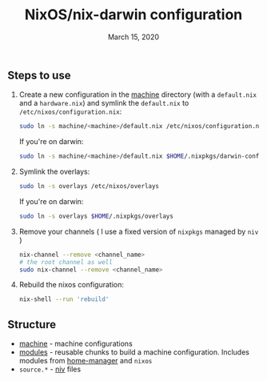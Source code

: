 #+TITLE:   NixOS/nix-darwin configuration
#+DATE:    March 15, 2020

** Steps to use
1. Create a new configuration in the [[./machine][machine]] directory (with a ~default.nix~ and
   a ~hardware.nix~) and symlink the ~default.nix~ to ~/etc/nixos/configuration.nix~:
   #+BEGIN_SRC bash
   sudo ln -s machine/<machine>/default.nix /etc/nixos/configuration.nix
   #+END_SRC
   If you're on darwin:
   #+BEGIN_SRC bash
   sudo ln -s machine/<machine>/default.nix $HOME/.nixpkgs/darwin-configuration.nix
   #+END_SRC
2. Symlink the overlays:
   #+BEGIN_SRC bash
   sudo ln -s overlays /etc/nixos/overlays
   #+END_SRC
   If you're on darwin:
   #+BEGIN_SRC bash
   sudo ln -s overlays $HOME/.nixpkgs/overlays
   #+END_SRC
3. Remove your channels ( I use a fixed version of ~nixpkgs~ managed by ~niv~ )
   #+BEGIN_SRC bash
   nix-channel --remove <channel_name>
   # the root channel as well
   sudo nix-channel --remove <channel_name>
   #+END_SRC
4. Rebuild the nixos configuration:
   #+BEGIN_SRC bash
   nix-shell --run 'rebuild'
   #+END_SRC

** Structure
- [[./machine][machine]] - machine configurations
- [[./modules][modules]] - reusable chunks to build a machine configuration. Includes
  modules from [[https://github.com/rycee/home-manager][home-manager]] and ~nixos~
- ~source.*~ - [[https://github.com/nmattia/niv][niv]] files
